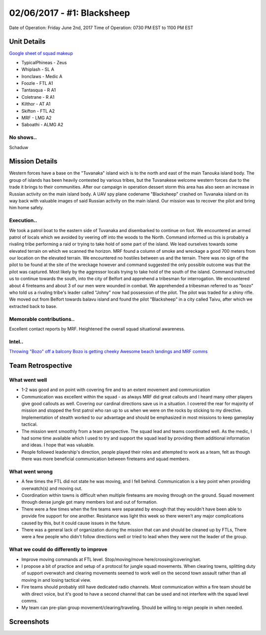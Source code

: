 02/06/2017 - #1: Blacksheep
=========================================================================
Date of Operation: Friday June 2nd, 2017
Time of Operation: 0730 PM EST to 1100 PM EST

=================================================
Unit Details
=================================================

`Google sheet of squad makeup <https://docs.google.com/spreadsheets/d/1fTDGbFISDZ0k6Vn66wHsd6YRfgRIUFokpgslDCy-fdc/edit?usp=sharing>`_

* TypicalPhineas - Zeus
* Whiplash - SL A
* Ironclaws - Medic A
* Foozle - FTL A1
* Tantasqua - R A1
* Coletrane - R A1
* Kilthor - AT A1
* Skifton - FTL A2
* MRF - LMG A2
* Saboathi - ALMG A2

No shows..
"""""""""""""""""
Schaduw

=================================================
Mission Details
=================================================

Western forces have a base on the "Tuvanaka" island wich is to the north and east of the main Tanouka island body. The group of islands has been heavily contested by various tribes, but the Tuvanakese welcome western forces due to the trade it brings to their communities.
After our campaign in operation dessert storm this area has also seen an increase in Russian activity on the main island body. A UAV spy plane codename "Blacksheep" crashed on Tuvanaka island on its way back with valuable images of said Russian activity on the main island.
Our mission was to recover the pilot and bring him home safely.

Execution..
"""""""""""""""""
We took a patrol boat to the eastern side of Tuvanaka and disembarked to continue on foot. We encountered an armed patrol of locals which we avoided by veering off into the woods to the North. Command informed us this is probably a rivaling tribe performing a raid or trying to take hold of some part of the island.
We lead ourselves towards some elevated terrain on which we scanned the horizon. MRF found a column of smoke and wreckage a good 700 meters from our location on the elevated terrain. We encountered no hostiles between us and the terrain. There was no sign of the pilot to be found at the site of the wreckage however and command suggested the only possible outcome was that the pilot was captured. Most likely by the aggressor locals trying to take hold of the south of the island.
Command instructed us to continue towards the south, into the city of Belfort and apprehend a tribesman for interrogation. We encountered about 4 fireteams and about 3 of our men were wounded in combat. We apprehended a tribesman referred to as "bozo" who told us a rivaling tribe's leader called "Johny" now had possession of the pilot. The pilot was traded for a shiny rifle.
We moved out from Belfort towards balavu island and found the pilot "Blacksheep" in a city called Taivu, after which we extracted back to base.

Memorable contributions..
"""""""""""""""""
Excellent contact reports by MRF. Heightened the overall squad situational awareness.

Intel..
"""""""""""""""""
`Throwing "Bozo" off a balcony <https://clips.twitch.tv/HomelyTalentedFalconOSkomodo>`_
`Bozo is getting cheeky <https://clips.twitch.tv/VibrantManlyTurtleAllenHuhu>`_
`Awesome beach landings and MRF comms <https://clips.twitch.tv/NurturingYummyFennelYouWHY>`_

=================================================
Team Retrospective
=================================================

What went well
"""""""""""""""""
* 1-2 was good and on point with covering fire and to an extent movement and communication
* Communication was excellent within the squad - as always MRF did great callouts and I heard many other players give good callouts as well. Covering our cardinal directions save us in a situation. I covered the rear for majority of mission and stopped the first patrol who ran up to us when we were on the rocks by sticking to my directive. Implementation of stealth worked to our advantage and should be emphasized in most missions to keep gameplay tactical.
* The mission went smoothly from a team perspective. The squad lead and teams coordinated well. As the medic, I had some time available which I used to try and support the squad lead by providing them additional information and ideas. I hope that was valuable.
* People followed leadership's direction, people played their roles and attempted to work as a team, felt as though there was more beneficial communication between fireteams and squad members.

What went wrong
"""""""""""""""""
* A few times the FTL did not state he was moving, and I fell behind. Communication is a key point when providing overwatch(s) and moving out.
* Coordination within towns is difficult when multiple fireteams are moving through on the ground. Squad movement through dense jungle got many members lost and out of formation.
* There were a few times when the fire teams were separated by enough that they wouldn't have been able to provide fire support for one another. Resistance was light this week so there weren't any major complications caused by this, but it could cause issues in the future.
* There was a general lack of organization during the mission that can and should be cleaned up by FTLs, There were a few people who didn't follow directions well or tried to lead when they were not the leader of the group.

What we could do differently to improve
"""""""""""""""""
* Improve moving commands at FTL level. Stop/moving/move here/crossing/covering/set.
* I propose a bit of practice and setup of a protocol for jungle squad movements. When clearing towns, splitting duty of support overwatch and clearing movements seemed to work well on the second town assault rather than all moving in and losing tactical view.
* Fire teams should probably still have dedicated radio channels. Most communication within a fire team should be with direct voice, but it's good to have a second channel that can be used and not interfere with the squad level comms.
* My team can pre-plan group movement/clearing/traveling. Should be willing to reign people in when needed.

=================================================
Screenshots
=================================================

.. image:: http://armafriday.com/intel/screenshots/warlord/blacksheep/1.jpg
   :height: 500px

.. image:: http://armafriday.com/intel/screenshots/warlord/blacksheep/2.jpg
   :height: 500px

.. image:: http://armafriday.com/intel/screenshots/warlord/blacksheep/3.jpg
   :height: 500px

.. image:: http://armafriday.com/intel/screenshots/warlord/blacksheep/4.jpg
   :height: 500px

.. image:: http://armafriday.com/intel/screenshots/warlord/blacksheep/5.jpg
   :height: 500px

.. image:: http://armafriday.com/intel/screenshots/warlord/blacksheep/6.jpg
   :height: 500px

.. image:: http://armafriday.com/intel/screenshots/warlord/blacksheep/7.jpg
   :height: 500px